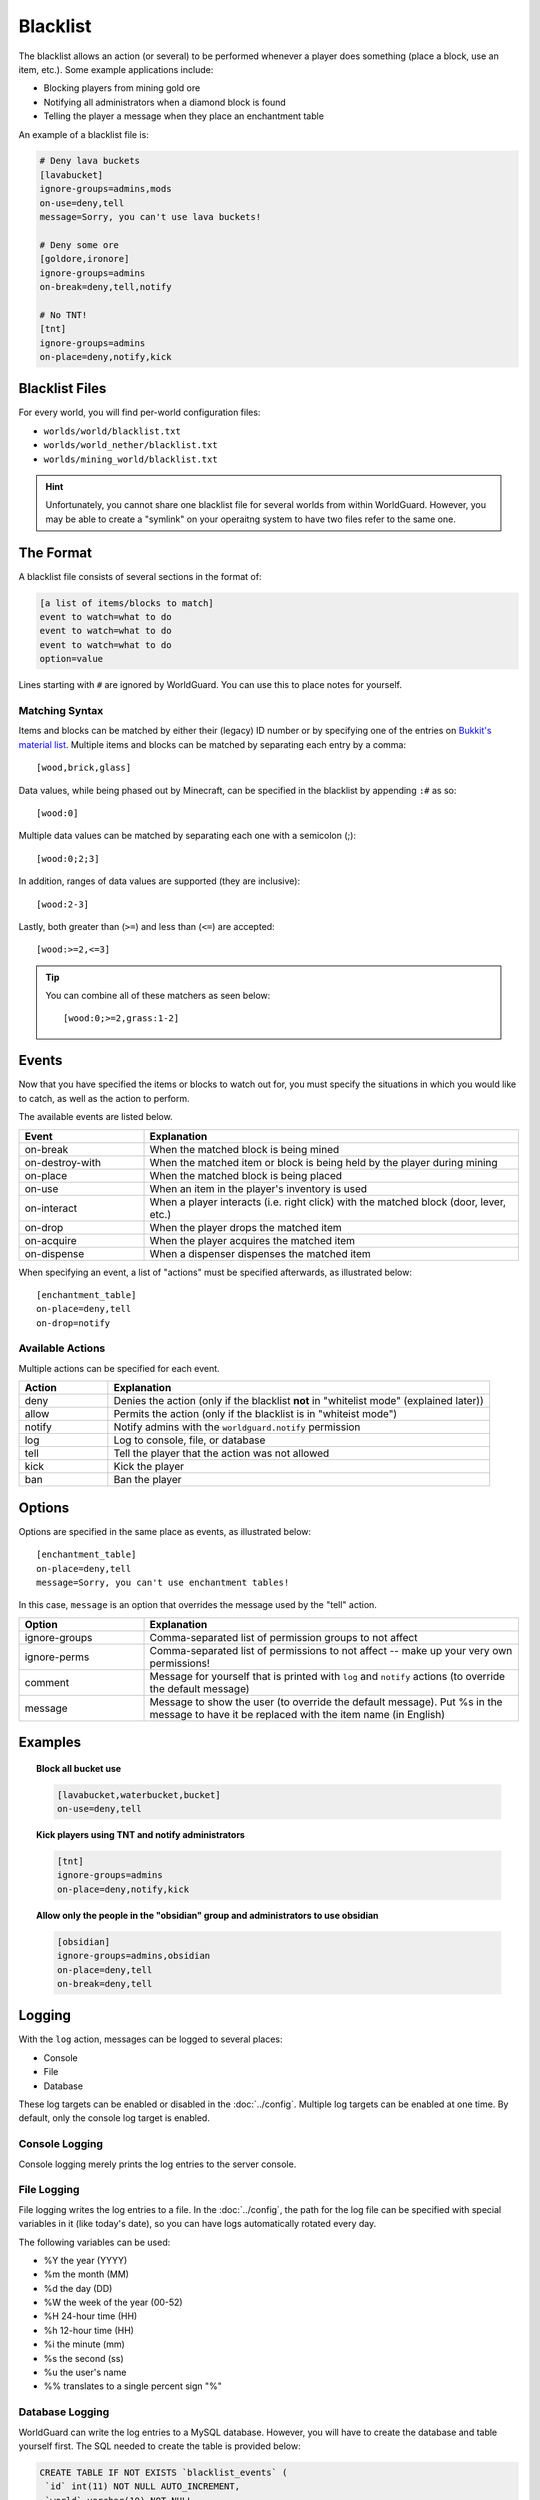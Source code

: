 =========
Blacklist
=========

The blacklist allows an action (or several) to be performed whenever a player does something (place a block, use an item, etc.). Some example applications include:

* Blocking players from mining gold ore
* Notifying all administrators when a diamond block is found
* Telling the player a message when they place an enchantment table

An example of a blacklist file is:

.. code-block:: ini

    # Deny lava buckets
    [lavabucket]
    ignore-groups=admins,mods
    on-use=deny,tell
    message=Sorry, you can't use lava buckets!

    # Deny some ore
    [goldore,ironore]
    ignore-groups=admins
    on-break=deny,tell,notify

    # No TNT!
    [tnt]
    ignore-groups=admins
    on-place=deny,notify,kick

Blacklist Files
===============

For every world, you will find per-world configuration files:

* ``worlds/world/blacklist.txt``
* ``worlds/world_nether/blacklist.txt``
* ``worlds/mining_world/blacklist.txt``

.. hint::
    Unfortunately, you cannot share one blacklist file for several worlds from within WorldGuard. However, you may be able to create a "symlink" on your operaitng system to have two files refer to the same one.

The Format
==========

A blacklist file consists of several sections in the format of:

.. code-block:: ini

    [a list of items/blocks to match]
    event to watch=what to do
    event to watch=what to do
    event to watch=what to do
    option=value

Lines starting with ``#`` are ignored by WorldGuard. You can use this to place notes for yourself.

Matching Syntax
~~~~~~~~~~~~~~~

Items and blocks can be matched by either their (legacy) ID number or by specifying one of the entries on `Bukkit's material list <http://jd.bukkit.org/rb/apidocs/org/bukkit/Material.html>`_. Multiple items and blocks can be matched by separating each entry by a comma::
    
    [wood,brick,glass]

Data values, while being phased out by Minecraft, can be specified in the blacklist by appending ``:#`` as so::

    [wood:0]

Multiple data values can be matched by separating each one with a semicolon (;)::

    [wood:0;2;3]

In addition, ranges of data values are supported (they are inclusive)::

    [wood:2-3]

Lastly, both greater than (``>=``) and less than (``<=``) are accepted::

    [wood:>=2,<=3]

.. tip::
    You can combine all of these matchers as seen below::

        [wood:0;>=2,grass:1-2]

Events
======

Now that you have specified the items or blocks to watch out for, you must specify the situations in which you would like to catch, as well as the action to perform.

The available events are listed below.

.. csv-table::
    :header: Event, Explanation
    :widths: 10, 30

    on-break,When the matched block is being mined
    on-destroy-with,When the matched item or block is being held by the player during mining
    on-place,When the matched block is being placed
    on-use,When an item in the player's inventory is used
    on-interact,"When a player interacts (i.e. right click) with the matched block (door, lever, etc.)"
    on-drop,When the player drops the matched item
    on-acquire,When the player acquires the matched item
    on-dispense,When a dispenser dispenses the matched item

When specifying an event, a list of "actions" must be specified afterwards, as illustrated below::

    [enchantment_table]
    on-place=deny,tell
    on-drop=notify

Available Actions
~~~~~~~~~~~~~~~~~

Multiple actions can be specified for each event.

.. csv-table::
    :header: Action, Explanation
    :widths: 7, 30

    deny,Denies the action (only if the blacklist **not** in "whitelist mode" (explained later))
    allow,Permits the action (only if the blacklist is in "whiteist mode")
    notify,Notify admins with the ``worldguard.notify`` permission
    log,"Log to console, file, or database"
    tell,Tell the player that the action was not allowed
    kick,Kick the player
    ban,Ban the player

Options
=======

Options are specified in the same place as events, as illustrated below::

    [enchantment_table]
    on-place=deny,tell
    message=Sorry, you can't use enchantment tables!

In this case, ``message`` is an option that overrides the message used by the "tell" action.

.. csv-table::
    :header: Option, Explanation
    :widths: 10, 30

    ignore-groups,Comma-separated list of permission groups to not affect
    ignore-perms,Comma-separated list of permissions to not affect -- make up your very own permissions!
    comment,Message for yourself that is printed with ``log`` and ``notify`` actions (to override the default message)
    message,Message to show the user (to override the default message). Put %s in the message to have it be replaced with the item name (in English)

Examples
========

.. topic:: Block all bucket use

    .. code-block:: ini

        [lavabucket,waterbucket,bucket]
        on-use=deny,tell

.. topic:: Kick players using TNT and notify administrators

    .. code-block:: ini

        [tnt]
        ignore-groups=admins
        on-place=deny,notify,kick

.. topic:: Allow only the people in the "obsidian" group and administrators to use obsidian

    .. code-block:: ini

        [obsidian]
        ignore-groups=admins,obsidian
        on-place=deny,tell
        on-break=deny,tell

Logging
=======

With the ``log`` action, messages can be logged to several places:

* Console
* File
* Database

These log targets can be enabled or disabled in the :doc:`../config`. Multiple log targets can be enabled at one time. By default, only the console log target is enabled.

Console Logging
~~~~~~~~~~~~~~~

Console logging merely prints the log entries to the server console.

File Logging
~~~~~~~~~~~~

File logging writes the log entries to a file. In the :doc:`../config`, the path for the log file can be specified with special variables in it (like today's date), so you can have logs automatically rotated every day.

The following variables can be used:

* %Y the year (YYYY)
* %m the month (MM)
* %d the day (DD)
* %W the week of the year (00-52)
* %H 24-hour time (HH)
* %h 12-hour time (HH)
* %i the minute (mm)
* %s the second (ss)
* %u the user's name
* %% translates to a single percent sign "%"

Database Logging
~~~~~~~~~~~~~~~~

WorldGuard can write the log entries to a MySQL database. However, you will have to create the database and table yourself first. The SQL needed to create the table is provided below:

.. code-block:: sql

    CREATE TABLE IF NOT EXISTS `blacklist_events` (
     `id` int(11) NOT NULL AUTO_INCREMENT,
     `world` varchar(10) NOT NULL,
     `event` varchar(25) NOT NULL,
     `player` varchar(16) NOT NULL,
     `x` int(11) NOT NULL,
     `y` int(11) NOT NULL,
     `z` int(11) NOT NULL,
     `item` int(11) NOT NULL,
     `time` int(11) NOT NULL,
     `comment` varchar(255) DEFAULT NULL,
     PRIMARY KEY (`id`)
    );